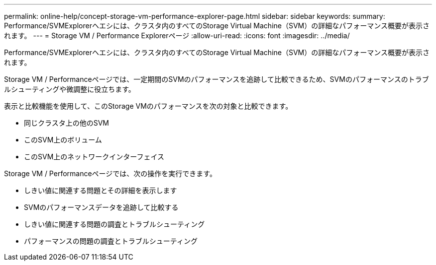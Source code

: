 ---
permalink: online-help/concept-storage-vm-performance-explorer-page.html 
sidebar: sidebar 
keywords:  
summary: Performance/SVMExplorerヘエシには、クラスタ内のすべてのStorage Virtual Machine（SVM）の詳細なパフォーマンス概要が表示されます。 
---
= Storage VM / Performance Explorerページ
:allow-uri-read: 
:icons: font
:imagesdir: ../media/


[role="lead"]
Performance/SVMExplorerヘエシには、クラスタ内のすべてのStorage Virtual Machine（SVM）の詳細なパフォーマンス概要が表示されます。

Storage VM / Performanceページでは、一定期間のSVMのパフォーマンスを追跡して比較できるため、SVMのパフォーマンスのトラブルシューティングや微調整に役立ちます。

表示と比較機能を使用して、このStorage VMのパフォーマンスを次の対象と比較できます。

* 同じクラスタ上の他のSVM
* このSVM上のボリューム
* このSVM上のネットワークインターフェイス


Storage VM / Performanceページでは、次の操作を実行できます。

* しきい値に関連する問題とその詳細を表示します
* SVMのパフォーマンスデータを追跡して比較する
* しきい値に関連する問題の調査とトラブルシューティング
* パフォーマンスの問題の調査とトラブルシューティング

